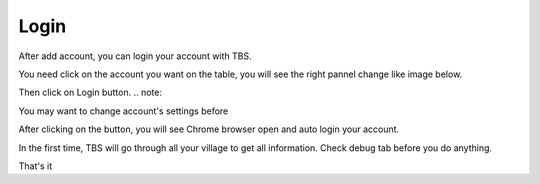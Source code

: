 Login
=======

After add account, you can login your account with TBS.

You need click on the account you want on the table, you will see the right pannel change like image below.

.. image:: img/login/01_selectaccount.png

Then click on Login button.
.. note::

You may want to change account's settings before

After clicking on the button, you will see Chrome browser open and auto login your account.

.. note::

In the first time, TBS will go through all your village to get all information. Check debug tab before you do anything.

.. image:: img/login/02_visitvillage.png

That's it
